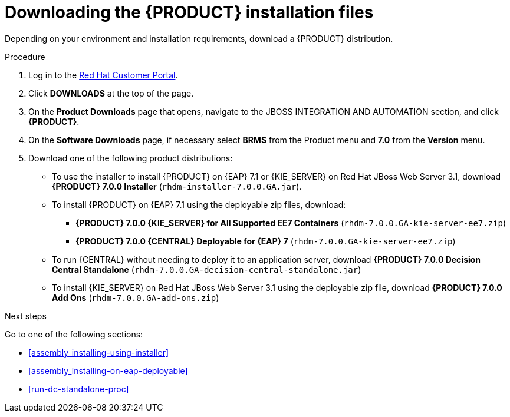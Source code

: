 [id='install-download-proc']
= Downloading the {PRODUCT} installation files

Depending on your environment and installation requirements, download a {PRODUCT} distribution.

.Procedure
. Log in to the https://access.redhat.com[Red Hat Customer Portal].
. Click *DOWNLOADS* at the top of the page.
. On the *Product Downloads* page that opens, navigate to the JBOSS INTEGRATION AND AUTOMATION section, and click *{PRODUCT}*.
. On the *Software Downloads* page, if necessary select *BRMS* from the Product menu and *7.0* from the *Version* menu.
. Download one of the following product distributions:
* To use the installer to install {PRODUCT} on {EAP} 7.1 or {KIE_SERVER} on Red Hat JBoss Web Server 3.1, download *{PRODUCT} 7.0.0 Installer* (`rhdm-installer-7.0.0.GA.jar`).
* To install {PRODUCT} on {EAP} 7.1 using the deployable zip files, download:
** *{PRODUCT} 7.0.0 {KIE_SERVER} for All Supported EE7 Containers* (`rhdm-7.0.0.GA-kie-server-ee7.zip`)
** *{PRODUCT} 7.0.0 {CENTRAL} Deployable for {EAP} 7* (`rhdm-7.0.0.GA-kie-server-ee7.zip`)
* To run {CENTRAL} without needing to deploy it to an application server, download *{PRODUCT} 7.0.0 Decision Central Standalone* (`rhdm-7.0.0.GA-decision-central-standalone.jar`)
* To install {KIE_SERVER} on Red Hat JBoss Web Server 3.1 using the deployable zip file, download *{PRODUCT} 7.0.0 Add Ons* (`rhdm-7.0.0.GA-add-ons.zip`)

.Next steps
Go to one of the following sections:

* <<assembly_installing-using-installer>>
* <<assembly_installing-on-eap-deployable>>
* <<run-dc-standalone-proc>>


 